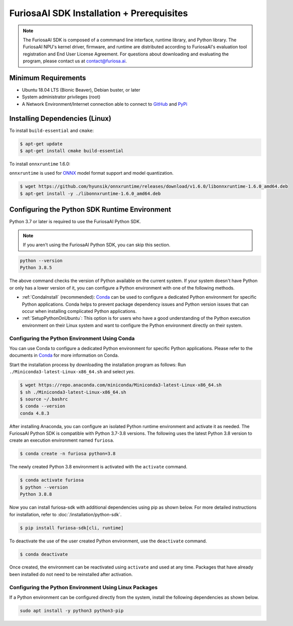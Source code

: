 ********************************************
FuriosaAI SDK Installation + Prerequisites
********************************************

.. note::

  The FuriosaAI SDK is composed of a commmand line interface, runtime library, and Python library. 
  The FuriosaAI NPU's kernel driver, firmware, and runtime are distributed according to 
  FuriosaAI's evaluation tool registration and End User License Agreement. 
  For questions about downloading and evaluating the program, please contact us at contact@furiosa.ai.

Minimum Requirements 
=====================================================================
* Ubuntu 18.04 LTS (Bionic Beaver), Debian buster, or later
* System administrator privileges (root)
* A Network Environment/Internet connection able to connect to `GitHub <https://github.com/>`_ and `PyPi <https://pypi.org/>`_ 


Installing Dependencies (Linux)
=====================================================================

To install ``build-essential`` and ``cmake``:

.. code-block::

  $ apt-get update
  $ apt-get install cmake build-essential


To install ``onnxruntime`` 1.6.0:

``onnxruntime`` is used for `ONNX <https://onnx.ai/>`_ model format support and model quantization.

.. code-block::

  $ wget https://github.com/hyunsik/onnxruntime/releases/download/v1.6.0/libonnxruntime-1.6.0_amd64.deb
  $ apt-get install -y ./libonnxruntime-1.6.0_amd64.deb


.. _SetupPython:

Configuring the Python SDK Runtime Environment
================================================================

Python 3.7 or later is required to use the FuriosaAI Python SDK.

.. note::

  If you aren't using the FuriosaAI Python SDK, you can skip this section.

.. code-block::

  python --version
  Python 3.8.5

The above command checks the version of Python available on the current system.
If your system doesn't have Python or only has a lower version of it, 
you can configure a Python environment with one of the following methods.

* :ref:`CondaInstall` (recommended):
  `Conda <https://docs.conda.io/projects/conda/en/latest/index.html>`_ can 
  be used to configure a dedicated Python environment for specific Python applications. 
  Conda helps to prevent package dependency issues and Python version issues
  that can occur when installing complicated Python applications.
* :ref:`SetupPythonOnUbuntu`: This option is for users who have a good understanding 
  of the Python execution environment on their Linux system and want to configure 
  the Python environment directly on their system.

.. _CondaInstall:

Configuring the Python Environment Using Conda
-------------------------------------------------------

You can use Conda to configure a dedicated Python environment for specific Python applications.
Please refer to the documents in `Conda`_ for more information on Conda.


Start the installation process by downloading the installation program as follows:
Run ``./Miniconda3-latest-Linux-x86_64.sh`` and select `yes`.

.. code-block::

  $ wget https://repo.anaconda.com/miniconda/Miniconda3-latest-Linux-x86_64.sh
  $ sh ./Miniconda3-latest-Linux-x86_64.sh
  $ source ~/.bashrc
  $ conda --version
  conda 4.8.3


After installing Anaconda, you can configure an isolated Python runtime environment 
and activate it as needed. The FuriosaAI Python SDK is compatible with Python 3.7-3.8 versions. 
The following uses the latest Python 3.8 version to create an execution environment named ``furiosa``.

.. code-block::

  $ conda create -n furiosa python=3.8


The newly created Python 3.8 environment is activated with the ``activate`` command.

.. code-block::

  $ conda activate furiosa
  $ python --version
  Python 3.8.8


Now you can install furiosa-sdk with additional dependencies using pip as shown below.
For more detailed instructions for installation, refer to  :doc:`/installation/python-sdk`.

.. code-block::

  $ pip install furiosa-sdk[cli, runtime]


To deactivate the use of the user created Python environment, use the ``deactivate`` command.

.. code-block::

  $ conda deactivate

Once created, the environment can be reactivated using ``activate`` and used at any time. 
Packages that have already been installed do not need to be reinstalled after activation.


.. _SetupPythonOnUbuntu:

Configuring the Python Environment Using Linux Packages
-------------------------------------------------------
If a Python environment can be configured directly from the system, 
install the following dependencies as shown below. 

.. code-block::

  sudo apt install -y python3 python3-pip
